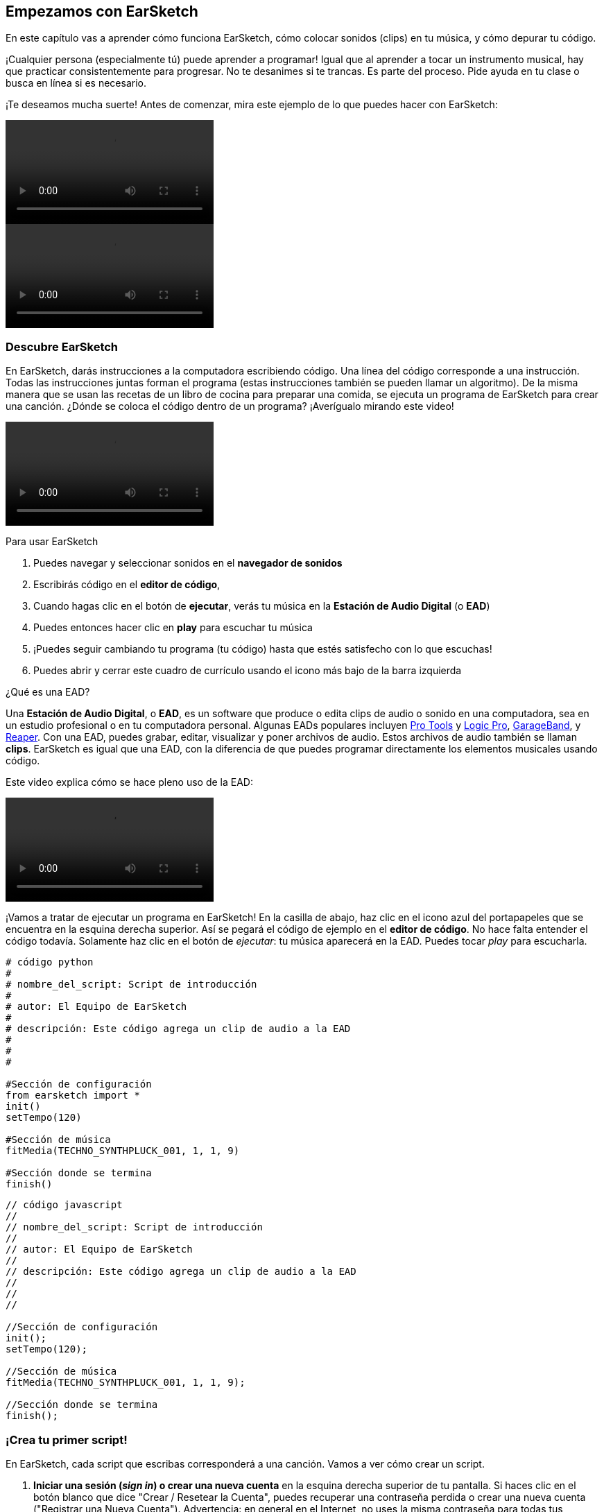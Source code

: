 [[getstartedwithearsketch]]
== Empezamos con EarSketch
:nofooter:

En este capítulo vas a aprender cómo funciona EarSketch, cómo colocar sonidos (clips) en tu música, y cómo depurar tu código.

¡Cualquier persona (especialmente tú) puede aprender a programar! Igual que al aprender a tocar un instrumento musical, hay que practicar consistentemente para progresar. No te desanimes si te trancas. Es parte del proceso. Pide ayuda en tu clase o busca en línea si es necesario.

¡Te deseamos mucha suerte! Antes de comenzar, mira este ejemplo de lo que puedes hacer con EarSketch:

[role="curriculum-python curriculum-mp4"]
[[video1livepy]]
video::./videoMedia/001-01-WhyLearnProgrammingforMusic-PY.mp4[]

[role="curriculum-javascript curriculum-mp4"]
[[video1livejs]]
video::./videoMedia/001-01-WhyLearnProgrammingforMusic-JS.mp4[]

[[discoverearsketch]]
=== Descubre EarSketch

En EarSketch, darás instrucciones a la computadora escribiendo código. Una línea del código corresponde a una instrucción. Todas las instrucciones juntas forman el programa (estas instrucciones también se pueden llamar un algoritmo). De la misma manera que se usan las recetas de un libro de cocina para preparar una comida, se ejecuta un programa de EarSketch para crear una canción. ¿Dónde se coloca el código dentro de un programa? ¡Averígualo mirando este video!

[role="curriculum-mp4"]
[[video1a]]
video::./videoMedia/001-03-EarSketchWorkplace-PY-JS.mp4[]

////
TODO: This video needs some revamping. See recommandations here: https://docs.google.com/spreadsheets/d/114pWGd27OkNC37ZRCZDIvoNPuwGLcO8KM5Z_sTjpn0M/edit#gid=302140020 (videos revamping tab)
////

Para usar EarSketch

. Puedes navegar y seleccionar sonidos en el *navegador de sonidos*
. Escribirás código en el *editor de código*,
. Cuando hagas clic en el botón de *ejecutar*, verás tu música en la *Estación de Audio Digital* (o *EAD*)
. Puedes entonces hacer clic en *play* para escuchar tu música
. ¡Puedes seguir cambiando tu programa (tu código) hasta que estés satisfecho con lo que escuchas!
. Puedes abrir y cerrar este cuadro de currículo usando el icono más bajo de la barra izquierda

////
OPTIONAL:
////

¿Qué es una EAD?

Una *Estación de Audio Digital*, o *EAD*, es un software que produce o edita clips de audio o sonido en una computadora, sea en un estudio profesional o en tu computadora personal.
Algunas EADs populares incluyen http://www.avid.com/US/products/pro-tools-software[Pro Tools^] y https://www.apple.com/logic-pro/[Logic Pro^], http://www.apple.com/mac/garageband/[GarageBand^], y http://www.reaper.fm/[Reaper^].
Con una EAD, puedes grabar, editar, visualizar y poner archivos de audio. Estos archivos de audio también se llaman *clips*.
EarSketch es igual que una EAD, con la diferencia de que puedes programar directamente los elementos musicales usando código.

Este video explica cómo se hace pleno uso de la EAD:

[role="curriculum-mp4"]
[[video1b]]
video::./videoMedia/001-06-TheDAWinDetail-PY-JS.mp4[]

////
TODO: This video needs some revamping. See recommandations here: https://docs.google.com/spreadsheets/d/114pWGd27OkNC37ZRCZDIvoNPuwGLcO8KM5Z_sTjpn0M/edit#gid=302140020 (videos revamping tab)
////

////
END OF OPTIONAL
////

¡Vamos a tratar de ejecutar un programa en EarSketch! En la casilla de abajo, haz clic en el icono azul del portapapeles que se encuentra en la esquina derecha superior. Así se pegará el código de ejemplo en el *editor de código*. No hace falta entender el código todavía. Solamente haz clic en el botón de _ejecutar_: tu música aparecerá en la EAD. Puedes tocar _play_ para escucharla.

[role="curriculum-python"]
[source,python]
----
# código python
#
# nombre_del_script: Script de introducción
#
# autor: El Equipo de EarSketch
#
# descripción: Este código agrega un clip de audio a la EAD
#
#
#

#Sección de configuración
from earsketch import *
init()
setTempo(120)

#Sección de música
fitMedia(TECHNO_SYNTHPLUCK_001, 1, 1, 9)

#Sección donde se termina
finish()

----

[role="curriculum-javascript"]
[source,javascript]
----
// código javascript
//
// nombre_del_script: Script de introducción
//
// autor: El Equipo de EarSketch
//
// descripción: Este código agrega un clip de audio a la EAD
//
//
//

//Sección de configuración
init();
setTempo(120);

//Sección de música
fitMedia(TECHNO_SYNTHPLUCK_001, 1, 1, 9);

//Sección donde se termina
finish();

----



[[createanewscript]]
=== ¡Crea tu primer script!

En EarSketch, cada script que escribas corresponderá a una canción. Vamos a ver cómo crear un script.

. *Iniciar una sesión (_sign in_) o crear una nueva cuenta* en la esquina derecha superior de tu pantalla. Si haces clic en el botón blanco que dice "Crear / Resetear la Cuenta", puedes recuperar una contraseña perdida o crear una nueva cuenta ("Registrar una Nueva Cuenta"). Advertencia: en general en el Internet, no uses la misma contraseña para todas tus cuentas y nunca compartas tu contraseña.

. *Haz clic para crear:* Si no tienes abierto ningún script, haz clic en el enlace grande azul en el editor de código "haz clic aquí para crear un nuevo script".
+
Si ya tienes un script o más abiertos, entonces haz clic en el icono "+" azul a lado de las pestañas.
+
[[newscriptpluspng]]
.Create a new script, open scripts
[caption="Figure 1.2.1: "]
image::../media/U1P1/newScriptPlus.png[Alt Text]

////
TODO: update this screenshot to the current "+"
////

. *Elige un nombre e idioma:* El cuadro de diálogo que dice "Crear un nuevo script" se abre. Ponle nombre a tu nuevo script: es el nombre de tu canción. Entonces selecciona el lenguaje de programación (Python o Javascript). Por fin, haz clic en el botón de "Crear".
+
[[newscriptpromptpy]]
.The create a new script dialog box
[role="curriculum-python"]
[caption="Figure 1.2.2: "]
image::../media/U1P1/newScriptPromptPY.png[Alt Text]
[[newscriptpromptjs]]
.The create a new script dialog box
[role="curriculum-javascript"]
[caption="Figure 1.2.2: "]
image::../media/U1P1/newScriptPromptJS.png[Alt Text]

////
OPTIONAL
////

¿Qué es un lenguaje de programación?

El código está escrito en un *lenguaje de programación*, el cual incluye su propio vocabulario y sintaxis, igual que cualquier lenguaje regular. Tienes que saber cuáles son las reglas gramaticales de tu lenguaje de programación, o la computadora no podrá ejecutar tus instrucciones.

En EarSketch, puedes programar en Python o JavaScript.

[role="curriculum-python"]
Estás en modo Python. Compañías como Google, Yahoo, NASA y Disney usan Python para programar juegos como Civilization 4, Battlefield 2 y Crystal Space.

[role="curriculum-javascript"]
Estás en modo JavaScript. JavaScript es uno de los diez lenguajes de programación más populares del mundo. Casi todas las páginas web usan JavaScript.

En su nivel más profundo, las computadoras operan en combinaciones de 1s y 0s: números binarios. Eso se debe a que los componentes electrónicos pueden reaccionar de modo diferente si hay una corriente eléctrica (1) o si no hay corriente eléctrica (0). Cuando se toca el botón de *ejecutar*, la computadora traduce las instrucciones de Python o JavaScript a código binario. El código es *ejecutado* por la computadora, y verás tu música aparecer en la EAD.

////
END OF OPTIONAL
////

[[fitmedia]]
=== La función `fitMedia()`

Ahora que has creado tu primer script, ¡empecemos a trabajar en tu música!

[role="curriculum-python"]
Empieza a escribir tu código entre las líneas `setTempo(120)` y `finish()`.
[role="curriculum-javascript"]
Empieza a escribir tu código entre las líneas `setTempo(120);` y `finish();`.

Mira este video para ver cómo agregar un clip de audio a tu canción:

[role="curriculum-python curriculum-mp4"]
[[video110py]]
video::./videoMedia/001-10-ComposingInEarSketch-PY.mp4[]

[role="curriculum-javascript curriculum-mp4"]
[[video110js]]
video::./videoMedia/001-10-ComposingInEarSketch-JS.mp4[]

Para agregar un clip de sonido a la EAD, empezamos escribiendo `fitMedia()`. Entre los paréntesis, tendremos 4 parámetros, separados por comas:

. Un *nombre de clip*: coloca tu cursor entre los paréntesis, ve al navegador de sonidos, selecciona un clip y pégalo usando el icono azul de pegar.
. El *número de pista musical*: las pistas musicales (tracks) son las filas que atraviesan la EAD; te ayudan a organizar tus sonidos por tipo de instrumento (voz; guitarra solista; guitarra rítmica, bajo, baterías, etc.). Para tu primer sonido, puedes empezar en la pista musical uno.
. El *compás de comienzo*: cuando tu sonido empezará a sonar. Los compases son unidades de tiempo musical. Un compás contiene 4 tiempos. Puedes empezar tu primer sonido en compás número uno.
. El *último compás*: cuando tu sonido deja de sonar.
*Por ejemplo: `fitMedia(Y18_DRUM_SAMPLES_2, 1, 1, 5)` colocará el sonido `Y18_DRUM_SAMPLES_2` en la pista musical 1 (track 1) del compás 1 al compás 5.*

[role="curriculum-javascript"]
Una *declaración* le indica a la computadora que ejecute una acción. Por ejemplo, `fitMedia(Y18_DRUM_SAMPLES_1, 1, 1, 5);` es una declaración. Todas las declaraciones en JavaScript *_deben terminar con punto y coma_*.

Entonces, haz clic en _ejecutar_: debes poder visualizar tu sonido en la EAD. Cuando toques _play_ puedes escucharlo.


////
OPTIONAL
////
Aprende más sobre el navegador de sonidos


El *Navegador de Sonidos*: Navega o busca entre los 4,000 clips de audio para usarlos en tu música, hechos por músicos/productores
https://en.wikipedia.org/wiki/Young_Guru[Young Guru^] y https://en.wikipedia.org/wiki/Richard_Devine[Richard Devine^].

////
TODO: add the correct number of clips and new musicians
////

////
END OF OPTIONAL
////

////
OPTIONAL
////

Mira algunos ejemplos de código usando `fitMedia()`:

[role="curriculum-python"]
[source,python]
----
# código python
#
# nombre_del_script: Demostración de EarSketch
#
# autor: El Equipo de EarSketch
#
# descripción: Cómo usar fitMedia() para agregar un clip a la EAD
#
#
#

#Configuración
from earsketch import *
init()
setTempo(120)

#Música
fitMedia(Y18_DRUM_SAMPLES_2, 1, 1, 5)


#Fin
finish()

----

[role="curriculum-javascript"]
[source,javascript]
----
// código javascript
//
// nombre_del_script: Demostración de EarSketch
//
// autor: El Equipo de EarSketch
//
// descripción: Cómo usar fitMedia() para agregar un clip a la EAD
//
//
//

//Configuración
init();
setTempo(120);

//Música
fitMedia(Y18_DRUM_SAMPLES_2, 1, 1, 5);

//Fin
finish();

----

Para un desafío extra, agrega más llamadas de `fitMedia()` a tu script tal como lo hacemos a continuación. Toma en cuenta que usamos otro número de pista musical para cada llamada a `fitMedia()`:

[role="curriculum-python"]
[source,python]
----
# código python
#
# nombre_del_script: Opus 1
#
# autor: El Equipo de EarSketch
#
# descripción: Uso de múltiples llamadas a fitMedia(), en pistas musicales diferentes y con clips diferentes
#
#
#

# Sección de configuración
from earsketch import *

init()
setTempo(100)

# Sección de música

fitMedia(Y01_DRUMS_1, 1, 1, 9)
fitMedia(Y11_BASS_1, 2, 1, 9)
fitMedia(Y11_GUITAR_1, 3, 1, 9)

# Sección donde se termina

finish()

----

[role="curriculum-javascript"]
[source,javascript]
----

// código javascript
//
// nombre_del_script: Opus 1
//
// autor: El Equipo de EarSketch
//
// descripción: Uso de múltiples llamadas a fitMedia(), en pistas musicales diferentes y con clips diferentes
//
//
//

// Sección de configuración

init();
setTempo(100);

// Sección de música

fitMedia(Y01_DRUMS_1, 1, 1, 9);
fitMedia(Y11_BASS_1, 2, 1, 9);
fitMedia(Y11_GUITAR_1, 3, 1, 9);

// Sección donde se termina

finish();

----


////
END OF OPTIONAL
////


.PRÁCTICA
****
Cómo usar sonidos que te gusten:

. Coloca sonidos en 2 pistas musicales diferentes
. Coloca sonidos de compás 2 a 12
. Crea una corta canción con 3 pistas musicales que duren 8 compases o más

Para cada ejercicio, pide que tu compañero/a escuche tu canción.

Si tienes algunos errores cuando ejecutes tu código, revisa el siguiente capítulo sobre cómo depurar el código.
****


[[debugging]]
=== Cómo depurar tu código

A veces los programadores crean errores que causan que el código funcione incorrectamente o que no funcione en absoluto. Dentro de la programación, las fallas de código se llaman *errores* o *_bugs_* (una palabra en inglés que literalmente significa "insectos"). El proceso de encontrar y arreglar los errores se llama la *depuración* (*_debugging_*, en inglés). Puedes usar las estrategias de depuración, utilizando la consola.

[role="curriculum-python curriculum-mp4"]
[[video3py]]
video::./videoMedia/003-02-UsingtheConsole-PY.mp4[]

[role="curriculum-javascript curriculum-mp4"]
[[video3js]]
video::./videoMedia/003-02-UsingtheConsole-JS.mp4[]

////
TODO: This video needs some revamping. See recommendations here: https://docs.google.com/spreadsheets/d/114pWGd27OkNC37ZRCZDIvoNPuwGLcO8KM5Z_sTjpn0M/edit#gid=302140020 (videos revamping tab)
////

////
OPTIONAL
////

¿Cuáles son los diferentes tipos de errores?

. Los *errores de sintaxis*: Tu programa no se ejecuta porque tu código rompe las reglas de *sintaxis* del lenguaje (por ejemplo, te olvidaste cerrar un paréntesis o escribiste fitMedia incorrectamente).
. Los *errores en tiempo de ejecución*: Tu programa se empieza a ejecutar, pero se detiene por un error.
. Los *errores de lógica*: Tu programa se ejecuta, pero no hace lo que se espera. Puedes arreglar estos errores mirando la EAD para revisar si los clips que quiso agregar fueron en realidad agregados en el lugar correcto.

////
END OF OPTIONAL
////


Algunos errores comunes son:

. Los *errores ortográficos:* Revisa la ortografía cuando uses una función como `fitMedia()`, o constantes sonoras. También, el código no puede llevar acentos. Hay que escribir "musica" en vez de "música", por ejemplo.
. *Mayúscula o minúscula:* Para la mayoría de las palabras usadas en la programación, hay que fijarse si cada letra debe ser en mayúscula o minúscula (la computadora reconoce la diferencia entre ambas). Presta atención a las minúsculas y mayúsculas. Por ejemplo, escribe `fitMedia()` y no `FitMedia()` o `fitmedia()`. La mayoría de los caracteres en un script siguen una regla llamada *_camel-caps_*: se escribe la primera palabra en minúscula, y se escribe la primera letra de las siguientes palabras en mayúscula, igual que en el ejemplo `ejemploNombreDeLaFuncion()`.
. *Paréntesis:* Si se te olvida poner un paréntesis inicial o un segundo paréntesis donde es necesario causará un <</en/v1/every-error-explained-in-detail#syntaxerror,syntax error>>.
. La *configuración del script:* EarSketch agrega funciones de configuración a un nuevo script automáticamente, pero tal vez borraste sin querer `from earsketch import *`, `init()`, `setTempo()`, o `finish()`. Asegúrate de que estas funciones aparezcan en cada script.
. *Puntuación:* La falta de comas u otros errores de puntuación.

¡Es hora de practicar!
Encuentra los 5 errores en el siguiente código:

[role="curriculum-python"]
[source,python]
----
# código python
#
# nombre_del_script: Encuentra los 5 errores
#
# autor: El Equipo de EarSketch
#
# descripción: Busca y arregla los errores en este script
#

from earsketch import *

init)
setTempo(88)

fitMdia(HIPHOP_DUSTYGROOVE_017, 1, 1 9)
fitmedia(2,HIPHOP_DUSTYGROOVE_015,1,9)


finish()
----

[role="curriculum-javascript"]
[source,javascript]
----
// código javascript
//
// nombre_del_script: Encuentra los 5 errores
//
// autor: El Equipo de EarSketch
//
// descripción: Busca y arregla los errores en este script
//

init;
setTempo(88);

fitMdia(HIPHOP_DUSTYGROOVE_017, 1, 1 9);
fitmedia(2,HIPHOP_DUSTYGROOVE_015,1,9);


finish();
----
////
OPTIONAL
////

Aquí está la respuesta

. La función `init()` falta un paréntesis
. Al primer `fitMedia()` le falta una 'e'
. Al primer `fitMedia()` le falta una coma entre el tercer y cuarto parámetro
. Al segundo `fitMedia()` le falta una 'M' en mayúscula
. En el segundo `fitMedia()`, el orden de los parámetros no es correcto: el nombre del clip de sonido debe ir antes del número de pista musical

////
END OF OPTIONAL
////

Mira a <</en/v1/every-error-explained-in-detail#,Every Error Explained in Detail>> para una descripción de diferentes tipos de errores y cómo prevenirlos.


////
TODO: when options are ready, modify the link
////






[[chapter1summary]]
=== Resumen del capítulo 1

[role="curriculum-python"]
* Una línea de código es una instrucción que la computadora ejecute. Todas las instrucciones juntas forman el programa.
* *EADs* son software de computadora especializado para grabar, editar y poner archivos de audio digital, o *clips*. EarSketch es una EAD que permite que se coloquen clips de audio en una secuencia de tiempo usando código.
* Para hacer música en EarSketch, primero se escribe código en el cuadro del editor de código. Después de hacer clic en ejecutar, se toca la música en el cuadro de la EAD.
* Puedes encontrar los clips de sonido en el Navegador de Sonidos. Para usarlos, hay que escribir o pegar sus nombres todo en mayúsculas en el código.
* Los comentarios son líneas de código que la computadora no ejecuta. Sin embargo, son útiles cuando se quiere escribir notas dentro de un script.
* Un *programa* de computadora es una secuencia de instrucciones que la computadora ejecuta para realizar una tarea específica.
* *Lenguajes de programación* son colecciones de palabras y símbolos que la computadora entiende. Un lenguaje de programación sigue una sintaxis a fin de organizar el código.
* Un script de EarSketch consiste de una sección de comentarios, configuración, música y una sección donde termina (_finish_ en inglés).
* `from earsketch import *` añade el EarSketch API, una interfaz de programación de aplicaciones, a tu proyecto. Hay que incluirla en la parte superior de cada script.
* `init()` prepara la EAD para que acepte y exhiba la música. Tiene que estar presente en cada script de EarSketch.
* `setTempo()` permite que se especifique el tempo de tu canción. Se tiene que incluir en cada script de EarSketch.
* `finish()` notifica a la EAD que tu código se ha terminado. Hay que incluirlo al final de cada script de EarSketch.
* Para crear un nuevo script haz clic en el enlace azul grande o el icono "+" si otro script ya está abierto.
* `fitMedia()` es la manera principal de agregar sonido a la EAD. Tiene cuatro argumentos, la información que necesita para hacer música:
** *nombreDelArchivo:* El clip de sonido que se mete en la EAD.
** *númeroDePistaMusical:* La pista (track) en la cual se coloca la música.
** *momentoDeComienzo:* El compás en el cual el clip de sonido empezará.
** *momentoCuandoTermina:* El compás en el cual el clip de sonido terminará.
* *Depuración* es el proceso de encontrar y arreglar *_bugs_*, errores hechos por el/la programador/a.
* Las reglas de *sintaxis* determinan cómo se escribe el código en el lenguaje de programación en cuestión.
* La *consola* muestra información sobre el estado de un programa. Es útil para depurar errores de sintaxis.
* Errores comunes de principiantes incluyen las erratas, el uso incorrecto de mayúsculas o minúsculas, la falta de paréntesis, la configuración incorrecta del script...

[role="curriculum-javascript"]
* Una línea de código es una instrucción que la computadora ejecute. Todas las instrucciones juntas forman el programa.
* *EADs* son software de computadora especializado para grabar, editar y poner archivos de audio digital, o *clips*. EarSketch es una EAD que permite que se coloquen clips de audio en una secuencia de tiempo usando código.
* Para hacer música en EarSketch, primero se escribe código en el cuadro del editor de código. Después de hacer clic en ejecutar, se toca la música en el cuadro de la EAD.
* Puedes encontrar los clips de sonido en el Navegador de Sonidos. Para usarlos, hay que escribir o pegar sus nombres todo en mayúsculas en el código.
* Los comentarios son líneas de código que la computadora no ejecuta. Sin embargo, son útiles cuando se quiere hacer notas dentro del script.
* Un *programa* de computadora es una secuencia de instrucciones que la computadora ejecuta para realizar una tarea específica.
* *Lenguajes de programación* son colecciones de palabras y símbolos que la computadora entiende. Un lenguaje de programación sigue una sintaxis a fin de organizar el código.
* Un script de EarSketch consiste de una sección de comentarios, configuración, música y una sección donde termina (_finish_ en inglés).
* `init()` prepara la EAD para que acepte y exhiba la música. Tiene que estar presente en cada script de EarSketch.
* `setTempo()` permite que se especifique el tempo de tu canción. Se tiene que incluir en cada script de EarSketch.
* `finish()` notifica a la EAD que tu código termina. Hay que incluirlo al final de cada script de EarSketch.
* Para crear un nuevo script haz clic en el enlace azul grande o el icono "+" si otro script ya está abierto.
* `fitMedia()` es la manera principal de agregar sonido a la EAD. Tiene cuatro argumentos, la información que necesita para hacer música:
** *nombreDelArchivo:* El clip de sonido que se mete en la EAD.
** *númeroDePistaMusical:* La pista (track) en la cual se coloca la música.
** *momentoDeComienzo:* El compás en el cual el clip de sonido empezará.
** *momentoCuandoTermina:* El compás en el cual el clip de sonido terminará.
* *Depuración* es el proceso de encontrar y arreglar *_bugs_*, errores hechos por el/la programador/a.
* Las reglas de *sintaxis* determinan cómo se escribe el código en el lenguaje de programación en cuestión.
* La *consola* muestra información sobre el estado del programa. Es útil para depurar errores de sintaxis.
* Errores comunes de principiantes incluyen las erratas, el uso incorrecto de mayúsculas o minúsculas, la falta de paréntesis, la configuración incorrecta del script...


[[chapter-questions]]
=== Preguntas

[question]
--
¿Cuál de las siguientes respuestas NO es un cuadro en la estación de EarSketch?
[answers]
* El navegador de efectos
* El editor de código
* La EAD
* La consola
--

[question]
--
Cuántos parámetros tienes que tener en tu función `fitMedia()`?
[answers]
* 4
* 6
* 2
* 3
--

[question]
--
Un script corresponde a...
[answers]
* Una canción de EarSketch
* Una línea de código
* Un lenguaje de programación
* Un programador
--

[question]
--
¿Qué es un compás?
[answers]
* Una unidad de tiempo musical
* Una unidad de volumen de audio
* Una línea en la EAD
* Una unidad de registro
--

[question]
--
¿Cuál de las siguientes respuestas NO es un tipo de error comúnmente encontrado en el código?
[answers]
* Errores gramaticales
* Errores en tiempo de ejecución
* Errores de lógica
* Errores de sintaxis
--

[question]
--
¿Dónde en la estación de EarSketch puedes conseguir información sobre tus errores?
[answers]
* La consola
* El navegador de sonidos
* El navegador del script
* La EAD
--
